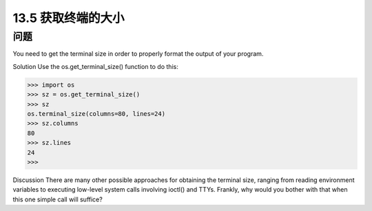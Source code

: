 ==============================
13.5 获取终端的大小
==============================

----------
问题
----------
You need to get the terminal size in order to properly format the output of your program.

Solution
Use the os.get_terminal_size() function to do this:

>>> import os
>>> sz = os.get_terminal_size()
>>> sz
os.terminal_size(columns=80, lines=24)
>>> sz.columns
80
>>> sz.lines
24
>>>

Discussion
There are many other possible approaches for obtaining the terminal size, ranging from
reading environment variables to executing low-level system calls involving ioctl()
and TTYs. Frankly, why would you bother with that when this one simple call will
suffice?
